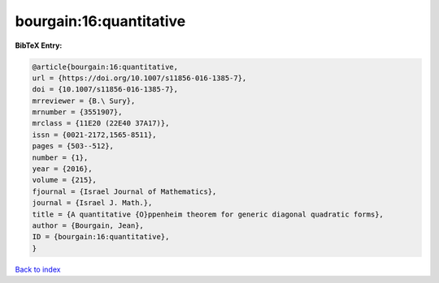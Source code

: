 bourgain:16:quantitative
========================

.. :cite:t:`bourgain:16:quantitative`

.. bibliography:: ../../All.bib

**BibTeX Entry:**

.. code-block:: bibtex

   @article{bourgain:16:quantitative,
   url = {https://doi.org/10.1007/s11856-016-1385-7},
   doi = {10.1007/s11856-016-1385-7},
   mrreviewer = {B.\ Sury},
   mrnumber = {3551907},
   mrclass = {11E20 (22E40 37A17)},
   issn = {0021-2172,1565-8511},
   pages = {503--512},
   number = {1},
   year = {2016},
   volume = {215},
   fjournal = {Israel Journal of Mathematics},
   journal = {Israel J. Math.},
   title = {A quantitative {O}ppenheim theorem for generic diagonal quadratic forms},
   author = {Bourgain, Jean},
   ID = {bourgain:16:quantitative},
   }

`Back to index <../index>`_
